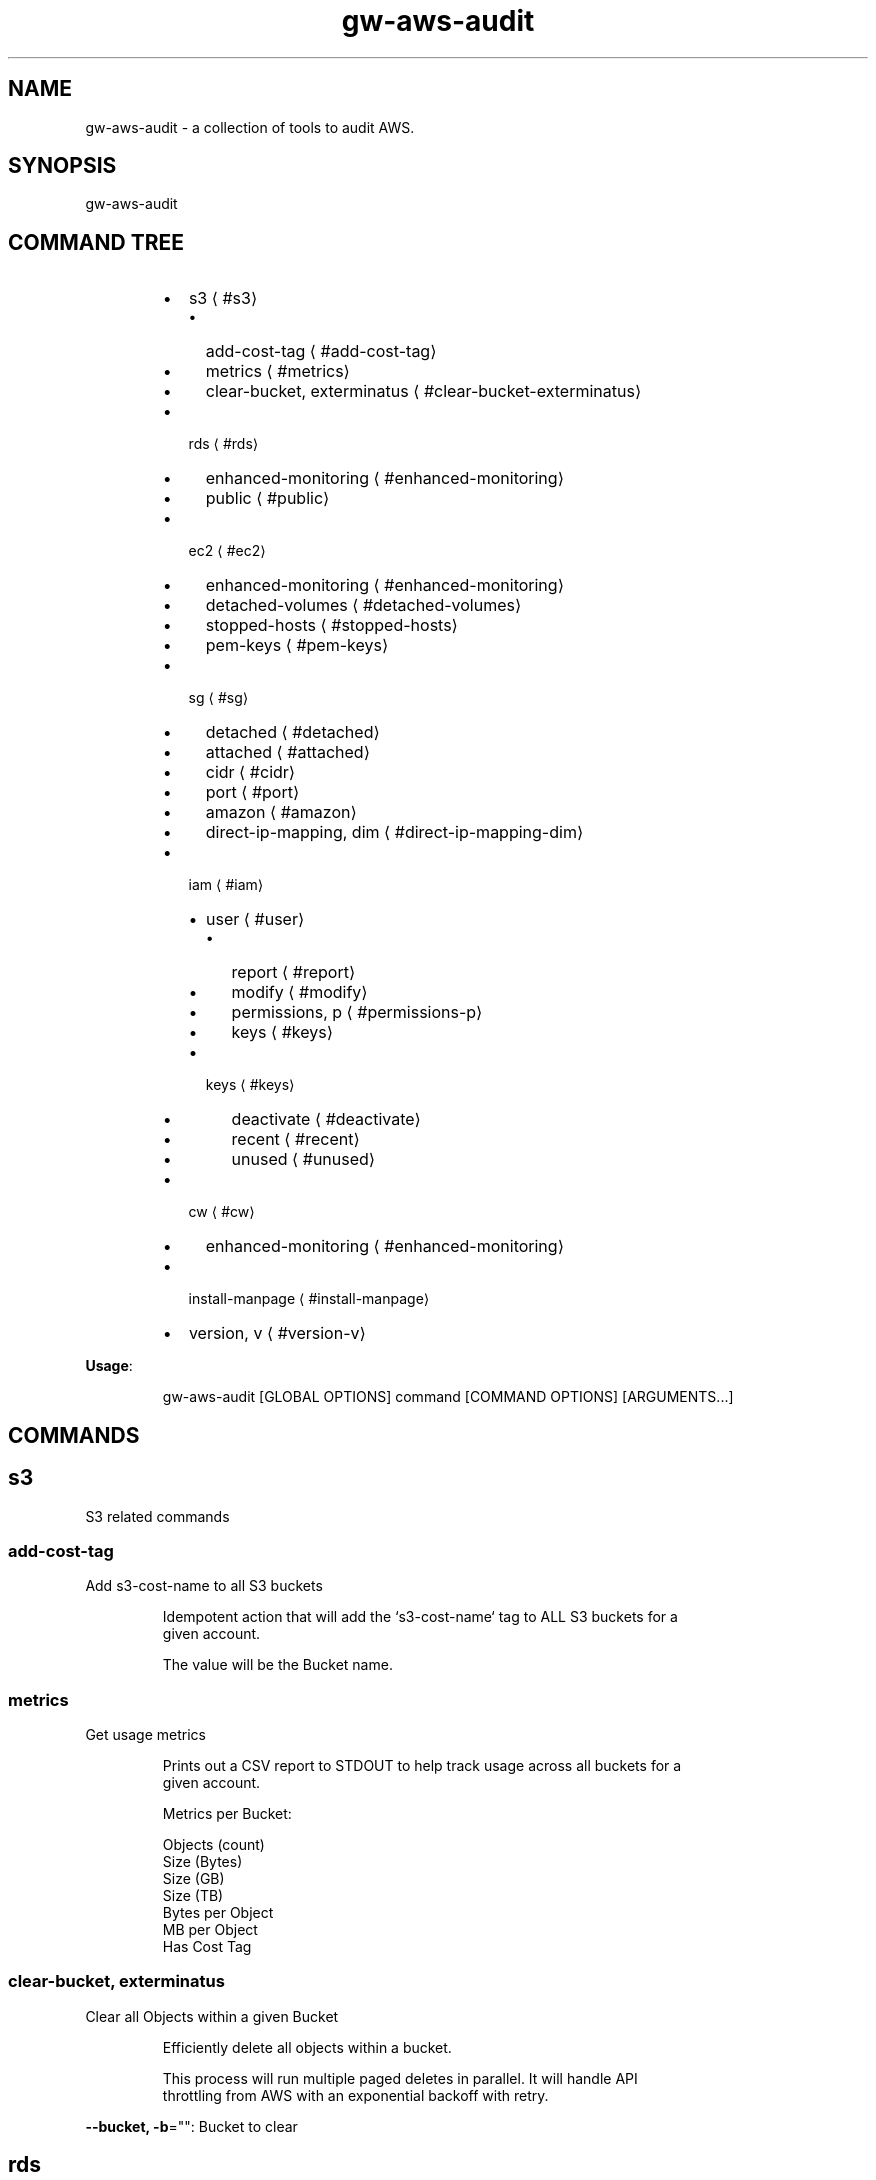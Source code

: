 .nh
.TH gw\-aws\-audit 8

.SH NAME
.PP
gw\-aws\-audit \- a collection of tools to audit AWS.


.SH SYNOPSIS
.PP
gw\-aws\-audit


.SH COMMAND TREE
.RS
.IP \(bu 2
s3
\[la]#s3\[ra]
.RS
.IP \(bu 2
add\-cost\-tag
\[la]#add-cost-tag\[ra]
.IP \(bu 2
metrics
\[la]#metrics\[ra]
.IP \(bu 2
clear\-bucket, exterminatus
\[la]#clear-bucket-exterminatus\[ra]

.RE

.IP \(bu 2
rds
\[la]#rds\[ra]
.RS
.IP \(bu 2
enhanced\-monitoring
\[la]#enhanced-monitoring\[ra]
.IP \(bu 2
public
\[la]#public\[ra]

.RE

.IP \(bu 2
ec2
\[la]#ec2\[ra]
.RS
.IP \(bu 2
enhanced\-monitoring
\[la]#enhanced-monitoring\[ra]
.IP \(bu 2
detached\-volumes
\[la]#detached-volumes\[ra]
.IP \(bu 2
stopped\-hosts
\[la]#stopped-hosts\[ra]
.IP \(bu 2
pem\-keys
\[la]#pem-keys\[ra]

.RE

.IP \(bu 2
sg
\[la]#sg\[ra]
.RS
.IP \(bu 2
detached
\[la]#detached\[ra]
.IP \(bu 2
attached
\[la]#attached\[ra]
.IP \(bu 2
cidr
\[la]#cidr\[ra]
.IP \(bu 2
port
\[la]#port\[ra]
.IP \(bu 2
amazon
\[la]#amazon\[ra]
.IP \(bu 2
direct\-ip\-mapping, dim
\[la]#direct-ip-mapping-dim\[ra]

.RE

.IP \(bu 2
iam
\[la]#iam\[ra]
.RS
.IP \(bu 2
user
\[la]#user\[ra]
.RS
.IP \(bu 2
report
\[la]#report\[ra]
.IP \(bu 2
modify
\[la]#modify\[ra]
.IP \(bu 2
permissions, p
\[la]#permissions-p\[ra]
.IP \(bu 2
keys
\[la]#keys\[ra]

.RE

.IP \(bu 2
keys
\[la]#keys\[ra]
.RS
.IP \(bu 2
deactivate
\[la]#deactivate\[ra]
.IP \(bu 2
recent
\[la]#recent\[ra]
.IP \(bu 2
unused
\[la]#unused\[ra]

.RE


.RE

.IP \(bu 2
cw
\[la]#cw\[ra]
.RS
.IP \(bu 2
enhanced\-monitoring
\[la]#enhanced-monitoring\[ra]

.RE

.IP \(bu 2
install\-manpage
\[la]#install-manpage\[ra]
.IP \(bu 2
version, v
\[la]#version-v\[ra]

.RE

.PP
\fBUsage\fP:

.PP
.RS

.nf
gw\-aws\-audit [GLOBAL OPTIONS] command [COMMAND OPTIONS] [ARGUMENTS...]

.fi
.RE


.SH COMMANDS
.SH s3
.PP
S3 related commands

.SS add\-cost\-tag
.PP
Add s3\-cost\-name to all S3 buckets

.PP
.RS

.nf
Idempotent action that will add the `s3\-cost\-name` tag to ALL S3 buckets for a
given account.

The value will be the Bucket name.

.fi
.RE

.SS metrics
.PP
Get usage metrics

.PP
.RS

.nf
Prints out a CSV report to STDOUT to help track usage across all buckets for a
given account.

Metrics per Bucket:

Objects (count)
Size (Bytes)
Size (GB)
Size (TB)
Bytes per Object
MB per Object
Has Cost Tag

.fi
.RE

.SS clear\-bucket, exterminatus
.PP
Clear all Objects within a given Bucket

.PP
.RS

.nf
Efficiently delete all objects within a bucket.

This process will run multiple paged deletes in parallel. It will handle API
throttling from AWS with an exponential backoff with retry. 

.fi
.RE

.PP
\fB\-\-bucket, \-b\fP="": Bucket to clear

.SH rds
.PP
RDS related commands

.SS enhanced\-monitoring
.PP
Produce report of Enhanced Monitoring enabled instances

.SS public
.PP
Produce report of instances that have public interfaces attached

.PP
.RS

.nf
Produces a report that displays a list RDS servers that are configured as Publicly Accessible.

The report contains:

DB INSTANCE:
    \- Name of the instance

ENGINE:
    \- RDS DB engine

SECURITY GROUPS:
    \- Security Group ID
    \- Security Group Name
    \- Inbound Port
    \- CIDR rules applied to the Port

.fi
.RE

.SH ec2
.PP
EC2 related commands

.SS enhanced\-monitoring
.PP
Produce report of Enhanced Monitoring enabled instances

.SS detached\-volumes
.PP
List detached EBS volumes and snapshot counts

.SS stopped\-hosts
.PP
List stopped EC2 hosts and associated EBS volumes

.SS pem\-keys
.PP
List instances and PEM key used at time of creation

.SH sg
.PP
Security Group related commands

.SS detached
.PP
generate a report of all Security Groups that are NOT attached to an instance

.PP
.RS

.nf
This command will scan the EC2 NetworkInterfaces to determine what
Security Groups are NOT attached/assigned in AWS.

.fi
.RE

.SS attached
.PP
generate a report of all Security Groups that are attached to an instance

.PP
.RS

.nf
This command will scan the EC2 NetworkInterfaces to determine what
Security Groups are attached/assigned in AWS.

.fi
.RE

.SS cidr
.PP
generate a report comparing SG rules with input CIDR blocks

.PP
.RS

.nf
$ gw\-aws\-audit sg cidr \-\-allowed 10.176.0.0/16,10.175.0.0/16 \-\-alert 174.0.0.0/8,1.2.3.4/32

This command will generate a report detecting the port to CIDR mapping rules 
for attached Security Groups. 

A list of Approved CIDRs is required. This is typically the CIDR block associated
with your VPC.

.fi
.RE

.PP
\fB\-\-alert, \-b\fP="": CIDR blocks that will cause an alert (csv) (default: 174.0.0.0/8)

.PP
\fB\-\-all\fP: Process ALL Security Groups, not just attached

.PP
\fB\-\-approved, \-a\fP="": CIDR blocks that are approved (csv)

.PP
\fB\-\-ignore\-ports, \-p\fP="": Ports that can be ignored (csv) (default: 80,443,3,4,3\-4)

.PP
\fB\-\-ignore\-protocols\fP="": Protocols to ignore. Can be tcp,udp,icmp (csv)

.PP
\fB\-\-warn, \-w\fP="": CIDR blocks that will cause a warning (csv) (default: 204.0.0.0/8)

.SS port
.PP
generate a report comparing SG rules with input CIDR blocks on a specific port

.PP
.RS

.nf
$ gw\-aws\-audit sg ports \-\-ports 22,3306 \-\-allowed 10.176.0.0/16,10.175.0.0/16 \-\-alert 174.0.0.0/8,1.2.3.4/32

This command will generate a report for a set of PORTS for attached Security Groups.

A list of Approved CIDRs is required. This is typically the CIDR block associated
with your VPC.

.fi
.RE

.PP
\fB\-\-alert, \-b\fP="": CIDR blocks that will cause an alert (csv) (default: 174.0.0.0/8)

.PP
\fB\-\-all\fP: Process ALL Security Groups, not just attached

.PP
\fB\-\-approved, \-a\fP="": CIDR blocks that are approved (csv)

.PP
\fB\-\-ignore\-protocols\fP="": Protocols to ignore. Can be tcp,udp,icmp (csv)

.PP
\fB\-\-ports, \-p\fP="": Ports to generate report on (csv) (default: 22)

.PP
\fB\-\-warn, \-w\fP="": CIDR blocks that will cause a warning (csv) (default: 204.0.0.0/8)

.SS amazon
.PP
generate a report of allow SG with rules mapped to known AWS IPs

.PP
.RS

.nf
This method loads the current version of https://ip\-ranges.amazonaws.com/ip\-ranges.json
and compares the CIDR blocks against all Security Groups.

.fi
.RE

.SS direct\-ip\-mapping, dim
.PP
generate report of Security Groups with direct mappings to EC2 instances

.PP
.RS

.nf
This method will generate a report comparing all Security Groups with all 
EC2 instances to determine where you have a direct IP mapping.

This will note Internal and External IP usage as well.

.fi
.RE

.SH iam
.PP
IAM related commands

.SS user
.PP
Set of commands to take action on AWS Users

.SS report
.PP
generates report of IAM Users and Access Key Usage

.PP
.RS

.nf
This action will generate a report for all Users within an AWS account with the details
specific user authentication methods.

Interactive mode will allow you to search for an IAM User and take actions once an IAM User is
selected.

USER [string]:
  \- The user name

STATUS [enum]:
  \- PASS: When a does NOT have Console Access and has NO Access Keys or only INACTIVE Access Keys
  \- FAIL: When an IAM User has Console Access
  \- WARN: When an IAM User does NOT have Console Access, but does have at least 1 ACTIVE Access Key
  \- UNKNOWN: Catch all for cases not handled.

AGE [duration]:
  \- Time since User was created

CONSOLE [bool]:
  \- Does the User have Console Access? YES/NO

LAST LOGIN [duration]:
  \- Time since User was created
  \- NONE if the User does not have Console Access or if the User has NEVER logged in.

PERMISSIONS [struct]:
  \- G: n \-> Groups that the User belongs to
  \- P: n \-> Policies that are attached to the User
  \- I: n \-> Inline Policies that are attached to the User

ACCESS KEY DETAILS [sub table]:
  \- Primary header row is the number of Access Keys associated with the User

  KEY ID [string]:
    \- The AWS\_ACCESS\_KEY\_ID

  STATUS [enum]:
    \- Active/Inactive

  LAST USED [duration]:
    \- Time since the Access Key was last used.

  SERVICE [string]:
    \- The last AWS Service that the Access Key was used to access at the "LAST USED" time.

.fi
.RE

.PP
\fB\-\-interactive, \-i\fP: after generating the report, prompt for digging into a user

.PP
\fB\-\-show\-only\fP="": filter results to show only pass, warn or fail

.SS modify
.PP
modify an IAM User within AWS

.PP
.RS

.nf
This action allows you to take actions to modify a user's Permissions (Groups and Policies)
and the state of their Access Keys (Active, Inactive, Delete).

.fi
.RE

.PP
\fB\-\-show\-only\fP="": filter results to show only pass, warn or fail

.PP
\fB\-\-user, \-u\fP="": user name to look for

.SS permissions, p
.PP
view permissions that are associated with an IAM User

.PP
.RS

.nf
Produces a table of Groups and Policies that are attached to an IAM User.

Interactive mode allows for you to detach a permission from an IAM User.

.fi
.RE

.PP
\fB\-\-interactive, \-i\fP: interactive mode that allows for removal of permissions

.PP
\fB\-\-user, \-u\fP="": user name to look for

.SS keys
.PP
view Access Keys associated with an IAM User

.PP
.RS

.nf
Produces a table of Access Keys that are associated with an IAM User.

Interactive mode allows for you to Activate, Deactivate and Delete Access Keys.

.fi
.RE

.PP
\fB\-\-interactive, \-i\fP: interactive mode that allows status changes of keys

.PP
\fB\-\-user, \-u\fP="": user name to look for

.SS keys
.PP
Set of commands to take action on AWS Access Keys

.SS deactivate
.PP
bulk deactivate Access Keys

.PP
.RS

.nf
This action will check ALL Access Keys to determine if they meet the criteria
to be marked as INACTIVE within IAM.

Current rules are:

\- If a keys HAS been used, the last usage was not within the last n(threshold) days
\- If a key has NEVER been used, that the key was created at least n(threshold) days ago

.fi
.RE

.PP
\fB\-\-threshold\fP="": number of days to pass as check for qualification (default: 180)

.SS recent
.PP
list Access Keys that have been recently used

.PP
.RS

.PP
This action will check ALL Access Keys to determine if they have been used within the threshold time.

.RE

.PP
\fB\-\-threshold, \-t\fP="": number of Units to check for qualification (default: 7)

.PP
\fB\-\-units, \-u\fP="": hours, days, weeks, months (default: days)

.SS unused
.PP
list Access Keys that have NEVER been used

.SH cw
.PP
CloudWatch related commands

.SS enhanced\-monitoring
.PP
Produce report of Enhanced Monitoring enabled EC2 \& RDS instances

.SH install\-manpage
.PP
Generate and install man page

.PP
.RS

.PP
NOTE: Windows is not supported

.RE

.SH version, v
.PP
Print version info

